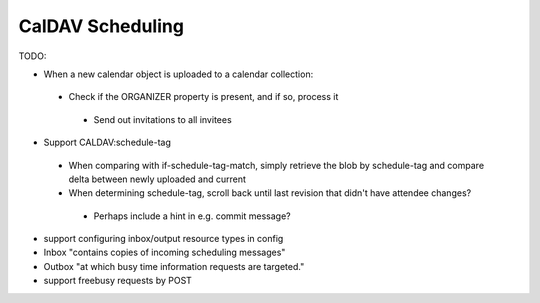 CalDAV Scheduling
=================

TODO:

- When a new calendar object is uploaded to a calendar collection:
 * Check if the ORGANIZER property is present, and if so, process it
  + Send out invitations to all invitees

- Support CALDAV:schedule-tag
 * When comparing with if-schedule-tag-match, simply retrieve the blob by schedule-tag and compare delta between newly uploaded and current
 * When determining schedule-tag, scroll back until last revision that didn't have attendee changes?
  + Perhaps include a hint in e.g. commit message?

- support configuring inbox/output resource types in config

- Inbox "contains copies of incoming scheduling messages"
- Outbox "at which busy time information requests are targeted."

- support freebusy requests by POST
